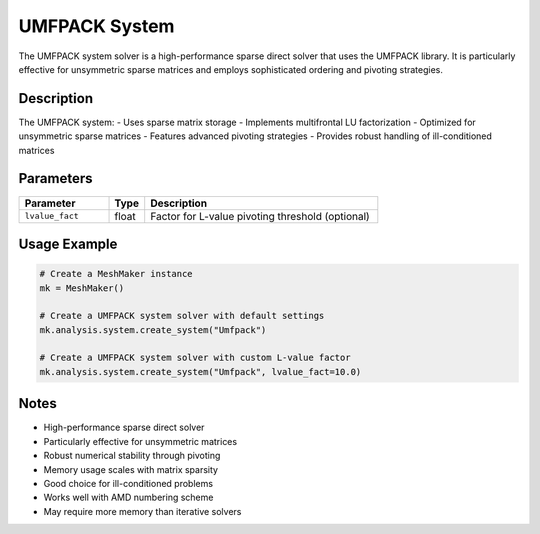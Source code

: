 UMFPACK System
==============

The UMFPACK system solver is a high-performance sparse direct solver that uses the UMFPACK library. It is particularly effective for unsymmetric sparse matrices and employs sophisticated ordering and pivoting strategies.

Description
-----------

The UMFPACK system:
- Uses sparse matrix storage
- Implements multifrontal LU factorization
- Optimized for unsymmetric sparse matrices
- Features advanced pivoting strategies
- Provides robust handling of ill-conditioned matrices

Parameters
----------

.. list-table::
   :widths: 25 10 65
   :header-rows: 1

   * - Parameter
     - Type
     - Description
   * - ``lvalue_fact``
     - float
     - Factor for L-value pivoting threshold (optional)

Usage Example
-------------

.. code-block:: python

   # Create a MeshMaker instance
   mk = MeshMaker()

   # Create a UMFPACK system solver with default settings
   mk.analysis.system.create_system("Umfpack")

   # Create a UMFPACK system solver with custom L-value factor
   mk.analysis.system.create_system("Umfpack", lvalue_fact=10.0)

Notes
-----

- High-performance sparse direct solver
- Particularly effective for unsymmetric matrices
- Robust numerical stability through pivoting
- Memory usage scales with matrix sparsity
- Good choice for ill-conditioned problems
- Works well with AMD numbering scheme
- May require more memory than iterative solvers 